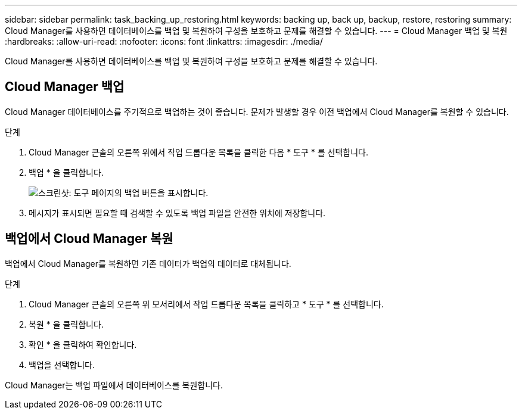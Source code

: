 ---
sidebar: sidebar 
permalink: task_backing_up_restoring.html 
keywords: backing up, back up, backup, restore, restoring 
summary: Cloud Manager를 사용하면 데이터베이스를 백업 및 복원하여 구성을 보호하고 문제를 해결할 수 있습니다. 
---
= Cloud Manager 백업 및 복원
:hardbreaks:
:allow-uri-read: 
:nofooter: 
:icons: font
:linkattrs: 
:imagesdir: ./media/


[role="lead"]
Cloud Manager를 사용하면 데이터베이스를 백업 및 복원하여 구성을 보호하고 문제를 해결할 수 있습니다.



== Cloud Manager 백업

Cloud Manager 데이터베이스를 주기적으로 백업하는 것이 좋습니다. 문제가 발생할 경우 이전 백업에서 Cloud Manager를 복원할 수 있습니다.

.단계
. Cloud Manager 콘솔의 오른쪽 위에서 작업 드롭다운 목록을 클릭한 다음 * 도구 * 를 선택합니다.
. 백업 * 을 클릭합니다.
+
image:screenshot_backup.gif["스크린샷: 도구 페이지의 백업 버튼을 표시합니다."]

. 메시지가 표시되면 필요할 때 검색할 수 있도록 백업 파일을 안전한 위치에 저장합니다.




== 백업에서 Cloud Manager 복원

백업에서 Cloud Manager를 복원하면 기존 데이터가 백업의 데이터로 대체됩니다.

.단계
. Cloud Manager 콘솔의 오른쪽 위 모서리에서 작업 드롭다운 목록을 클릭하고 * 도구 * 를 선택합니다.
. 복원 * 을 클릭합니다.
. 확인 * 을 클릭하여 확인합니다.
. 백업을 선택합니다.


Cloud Manager는 백업 파일에서 데이터베이스를 복원합니다.
